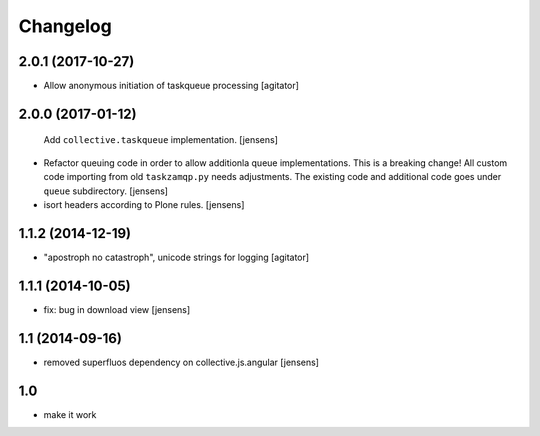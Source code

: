 Changelog
=========

2.0.1 (2017-10-27)
------------------

- Allow anonymous initiation of taskqueue processing
  [agitator]


2.0.0 (2017-01-12)
------------------

  Add ``collective.taskqueue`` implementation.
  [jensens]

- Refactor queuing code in order to allow additionla queue implementations.
  This is a breaking change! All custom code importing from old ``taskzamqp.py`` needs adjustments.
  The existing code and additional code goes under ``queue`` subdirectory.
  [jensens]

- isort headers according to Plone rules.
  [jensens]


1.1.2 (2014-12-19)
------------------

- "apostroph no catastroph", unicode strings for logging
  [agitator]


1.1.1 (2014-10-05)
------------------

- fix: bug in download view
  [jensens]


1.1 (2014-09-16)
----------------

- removed superfluos dependency on collective.js.angular
  [jensens]


1.0
---

- make it work
